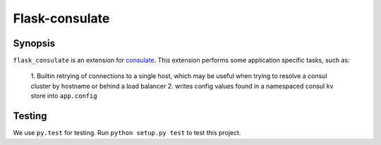 ===============
Flask-consulate
===============

.. image:: https://travis-ci.org/wemake-services/flask-consulate.svg?branch=master
   :target: https://travis-ci.org/wemake-services/flask-consulate

.. image:: https://coveralls.io/repos/wemake-services/flask-consulate/badge.svg?branch=master
   :target: https://coveralls.io/github/wemake-services/flask-consulate?branch=master

Synopsis
========

``flask_consulate`` is an extension for `consulate`_.
This extension performs some application specific tasks, such as:

    1. Builtin retrying of connections to a single host, which may be useful
    when trying to resolve a consul cluster by hostname or behind a load balancer
    2. writes config values found in a namespaced consul kv store into ``app.config``

Testing
=======

We use ``py.test`` for testing. Run ``python setup.py test`` to test this project.

.. _`consulate`: https://github.com/gmr/consulate
